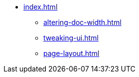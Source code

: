 * xref:index.adoc[]
** xref:altering-doc-width.adoc[]
**  xref:tweaking-ui.adoc[]
** xref:page-layout.adoc[]
